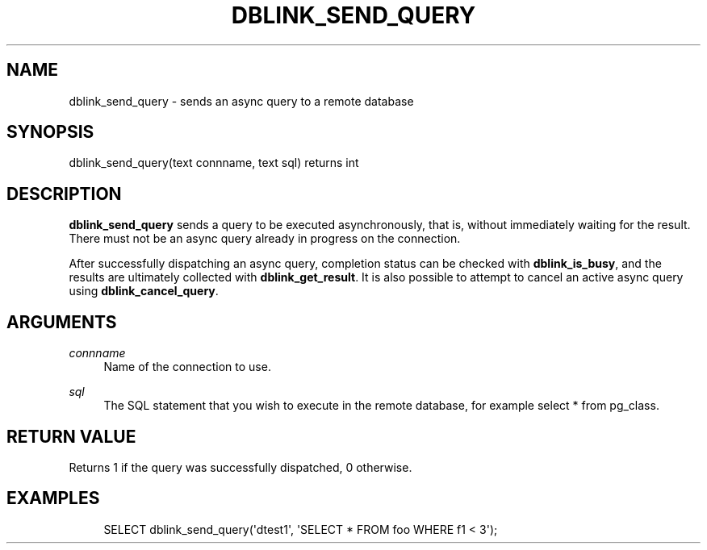 '\" t
.\"     Title: dblink_send_query
.\"    Author: The PostgreSQL Global Development Group
.\" Generator: DocBook XSL Stylesheets v1.78.1 <http://docbook.sf.net/>
.\"      Date: 2016
.\"    Manual: PostgreSQL 9.4.6 Documentation
.\"    Source: PostgreSQL 9.4.6
.\"  Language: English
.\"
.TH "DBLINK_SEND_QUERY" "3" "2016" "PostgreSQL 9.4.6" "PostgreSQL 9.4.6 Documentation"
.\" -----------------------------------------------------------------
.\" * Define some portability stuff
.\" -----------------------------------------------------------------
.\" ~~~~~~~~~~~~~~~~~~~~~~~~~~~~~~~~~~~~~~~~~~~~~~~~~~~~~~~~~~~~~~~~~
.\" http://bugs.debian.org/507673
.\" http://lists.gnu.org/archive/html/groff/2009-02/msg00013.html
.\" ~~~~~~~~~~~~~~~~~~~~~~~~~~~~~~~~~~~~~~~~~~~~~~~~~~~~~~~~~~~~~~~~~
.ie \n(.g .ds Aq \(aq
.el       .ds Aq '
.\" -----------------------------------------------------------------
.\" * set default formatting
.\" -----------------------------------------------------------------
.\" disable hyphenation
.nh
.\" disable justification (adjust text to left margin only)
.ad l
.\" -----------------------------------------------------------------
.\" * MAIN CONTENT STARTS HERE *
.\" -----------------------------------------------------------------
.SH "NAME"
dblink_send_query \- sends an async query to a remote database
.SH "SYNOPSIS"
.sp
.nf
dblink_send_query(text connname, text sql) returns int
.fi
.SH "DESCRIPTION"
.PP
\fBdblink_send_query\fR
sends a query to be executed asynchronously, that is, without immediately waiting for the result\&. There must not be an async query already in progress on the connection\&.
.PP
After successfully dispatching an async query, completion status can be checked with
\fBdblink_is_busy\fR, and the results are ultimately collected with
\fBdblink_get_result\fR\&. It is also possible to attempt to cancel an active async query using
\fBdblink_cancel_query\fR\&.
.SH "ARGUMENTS"
.PP
\fIconnname\fR
.RS 4
Name of the connection to use\&.
.RE
.PP
\fIsql\fR
.RS 4
The SQL statement that you wish to execute in the remote database, for example
select * from pg_class\&.
.RE
.SH "RETURN VALUE"
.PP
Returns 1 if the query was successfully dispatched, 0 otherwise\&.
.SH "EXAMPLES"
.sp
.if n \{\
.RS 4
.\}
.nf
SELECT dblink_send_query(\*(Aqdtest1\*(Aq, \*(AqSELECT * FROM foo WHERE f1 < 3\*(Aq);
.fi
.if n \{\
.RE
.\}
